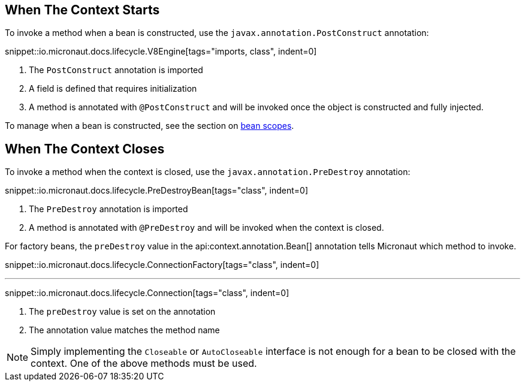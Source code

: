 == When The Context Starts

To invoke a method when a bean is constructed, use the `javax.annotation.PostConstruct` annotation:

snippet::io.micronaut.docs.lifecycle.V8Engine[tags="imports, class", indent=0]

<1> The `PostConstruct` annotation is imported
<2> A field is defined that requires initialization
<3> A method is annotated with `@PostConstruct` and will be invoked once the object is constructed and fully injected.

To manage when a bean is constructed, see the section on <<scopes, bean scopes>>.

== When The Context Closes

To invoke a method when the context is closed, use the `javax.annotation.PreDestroy` annotation:

snippet::io.micronaut.docs.lifecycle.PreDestroyBean[tags="class", indent=0]

<1> The `PreDestroy` annotation is imported
<2> A method is annotated with `@PreDestroy` and will be invoked when the context is closed.

For factory beans, the `preDestroy` value in the api:context.annotation.Bean[] annotation tells Micronaut which method to invoke.

snippet::io.micronaut.docs.lifecycle.ConnectionFactory[tags="class", indent=0]

'''

snippet::io.micronaut.docs.lifecycle.Connection[tags="class", indent=0]

<1> The `preDestroy` value is set on the annotation
<2> The annotation value matches the method name

NOTE: Simply implementing the `Closeable` or `AutoCloseable` interface is not enough for a bean to be closed with the context. One of the above methods must be used.
